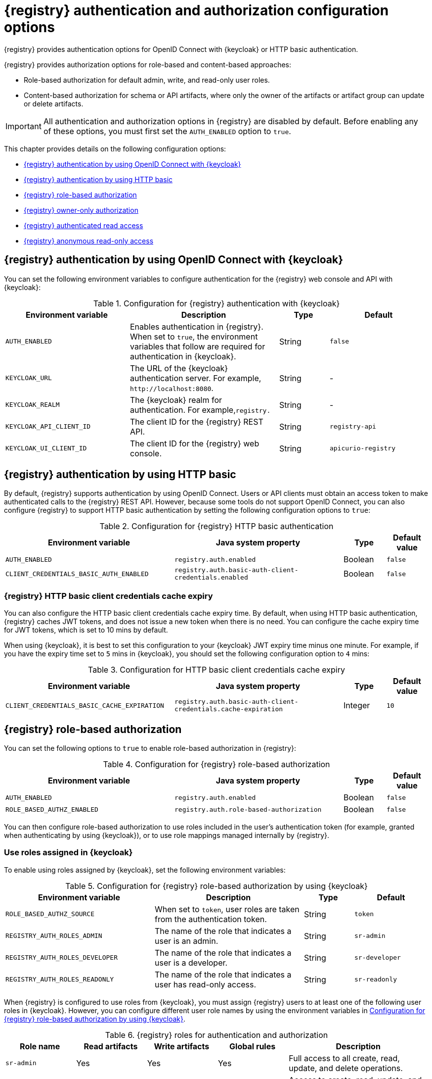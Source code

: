 // Metadata created by nebel

[id="registry-security-settings_{context}"]

= {registry} authentication and authorization configuration options

[role="_abstract"]
{registry} provides authentication options for OpenID Connect with {keycloak} or HTTP basic authentication.  

{registry} provides authorization options for role-based and content-based approaches: 

* Role-based authorization for default admin, write, and read-only user roles. 
* Content-based authorization for schema or API artifacts, where only the owner of the artifacts or artifact group can update or delete artifacts. 

IMPORTANT: All authentication and authorization options in {registry} are disabled by default. Before enabling any of these options, you must first set the `AUTH_ENABLED` option to `true`. 

This chapter provides details on the following configuration options: 

* xref:registry-security-authn-keycloak[{registry} authentication by using OpenID Connect with {keycloak}]
* xref:registry-security-authn-http[{registry} authentication by using HTTP basic]
* xref:registry-security-rbac-enabled[{registry} role-based authorization] 
* xref:registry-security-obac-enabled[{registry} owner-only authorization] 
* xref:registry-security-auth-read[{registry} authenticated read access] 
* xref:registry-security-anon-read[{registry} anonymous read-only access] 

[discrete]
[id="registry-security-authn-keycloak"]
== {registry} authentication by using OpenID Connect with {keycloak} 

You can set the following environment variables to configure authentication for the {registry} web console and API with {keycloak}:

.Configuration for {registry} authentication with {keycloak}
[.table-expandable,width="100%",cols="5,6,2,4",options="header"]
|===
|Environment variable
|Description
|Type
|Default
|`AUTH_ENABLED`
|Enables authentication in {registry}. When set to `true`, the environment variables that follow are required for authentication in {keycloak}.
|String
|`false`
|`KEYCLOAK_URL`
|The URL of the {keycloak} authentication server. For example, `\http://localhost:8080`.
|String
|-
|`KEYCLOAK_REALM`
|The {keycloak} realm for authentication. For example,`registry.`
|String
|-
|`KEYCLOAK_API_CLIENT_ID`
|The client ID for the {registry} REST API.
|String
|`registry-api`
|`KEYCLOAK_UI_CLIENT_ID`
|The client ID for the {registry} web console.
|String
|`apicurio-registry`
|===

[discrete]
[id="registry-security-authn-http"]
== {registry} authentication by using HTTP basic

By default, {registry} supports authentication by using OpenID Connect. Users or API clients must obtain an access token to make authenticated calls to the {registry} REST API.  However, because some tools do not support OpenID Connect, you can also configure {registry} to support HTTP basic authentication by setting the following configuration options to `true`:

.Configuration for {registry} HTTP basic authentication
[%header,cols="4,4,1,1"]
|===
|Environment variable
|Java system property
|Type
|Default value
|`AUTH_ENABLED`
|`registry.auth.enabled`
|Boolean
|`false`
|`CLIENT_CREDENTIALS_BASIC_AUTH_ENABLED`
|`registry.auth.basic-auth-client-credentials.enabled`
|Boolean
|`false`
|===

[discrete]
=== {registry} HTTP basic client credentials cache expiry 

You can also configure the HTTP basic client credentials cache expiry time. By default, when using HTTP basic authentication, {registry} caches JWT tokens, and does not issue a new token when there is no need. You can configure the cache expiry time for JWT tokens, which is set to 10 mins by default. 

When using {keycloak}, it is best to set this configuration to your {keycloak} JWT expiry time minus one minute. For example, if you have the expiry time set to `5` mins in {keycloak}, you should set the following configuration option to `4` mins:

.Configuration for HTTP basic client credentials cache expiry
[%header,cols="4,4,1,1"]
|===
|Environment variable
|Java system property
|Type
|Default value
|`CLIENT_CREDENTIALS_BASIC_CACHE_EXPIRATION`
|`registry.auth.basic-auth-client-credentials.cache-expiration`
|Integer
|`10`
|===


[discrete]
[id=registry-security-rbac-enabled]
==  {registry} role-based authorization

You can set the following options to `true` to enable role-based authorization in {registry}:

.Configuration for {registry} role-based authorization
[%header,cols="4,4,1,1"]
|===
|Environment variable
|Java system property
|Type
|Default value
|`AUTH_ENABLED`
|`registry.auth.enabled`
|Boolean
|`false`
|`ROLE_BASED_AUTHZ_ENABLED`
|`registry.auth.role-based-authorization`
|Boolean
|`false`
|===

You can then configure role-based authorization to use roles included in the user's authentication token (for example, granted when authenticating by using {keycloak}), or to use role mappings managed internally by {registry}.

[discrete]
=== Use roles assigned in {keycloak}

To enable using roles assigned by {keycloak}, set the following environment variables:

.Configuration for {registry} role-based authorization by using {keycloak}
[id="registry-security-rbac-keycloak-settings"]
[.table-expandable,width="100%",cols="6,6,2,3",options="header"]
|===
|Environment variable
|Description
|Type
|Default
|`ROLE_BASED_AUTHZ_SOURCE`
| When set to `token`, user roles are taken from the authentication token.
|String
|`token`
|`REGISTRY_AUTH_ROLES_ADMIN`
|The name of the role that indicates a user is an admin.
|String
|`sr-admin`
|`REGISTRY_AUTH_ROLES_DEVELOPER`
|The name of the role that indicates a user is a developer.
|String
|`sr-developer`
|`REGISTRY_AUTH_ROLES_READONLY`
|The name of the role that indicates a user has read-only access.
|String
|`sr-readonly`
|===

When {registry} is configured to use roles from {keycloak}, you must assign {registry} users to at least one
of the following user roles in {keycloak}. However, you can configure different user role names by using the environment variables in xref:registry-security-rbac-keycloak-settings[].

.{registry} roles for authentication and authorization
[.table-expandable,width="100%",cols="2,2,2,2,4",options="header"]
|===
|Role name
|Read artifacts
|Write artifacts
|Global rules
|Description
|`sr-admin`
|Yes
|Yes
|Yes
|Full access to all create, read, update, and delete operations.
|`sr-developer`
|Yes
|Yes
|No
|Access to create, read, update, and delete operations, except configuring global rules and import/export. This role can configure artifact-specific rules only.
|`sr-readonly`
|Yes
|No
|No
|Access to read and search operations only. This role cannot configure any rules.
|===

[discrete]
=== Manage roles directly in {registry}

To enable using roles managed internally by {registry}, set the following environment variable:

.Configuration for {registry} role-based authorization by using internal role mappings
[.table-expandable,width="100%",cols="6,6,2,3",options="header"]
|===
|Environment variable
|Description
|Type
|Default
|`ROLE_BASED_AUTHZ_SOURCE`
| When set to `application`, user roles are managed internally by {registry}.
|String
|`token`
|===

When using internally managed role mappings, users can be assigned a role by using the `/admin/roleMappings`
endpoint in the {registry} REST API.  For more details, see {registry-rest-api}.

Users can be granted exactly one role: `ADMIN`, `DEVELOPER`, or `READ_ONLY`. Only users with admin
privileges can grant access to other users. 


[discrete]
=== {registry} admin-override configuration

Because there are no default admin users in {registry}, it is usually helpful to configure another way for users to be identified as admins. You can configure this admin-override feature by using the following environment variables:

.Configuration for {registry} admin-override 
[.table-expandable,width="100%",cols="6,6,2,3",options="header"]
|===
|Environment variable
|Description
|Type
|Default
|`REGISTRY_AUTH_ADMIN_OVERRIDE_ENABLED`
| Enables the admin-override feature.
|String
|`false`
|`REGISTRY_AUTH_ADMIN_OVERRIDE_FROM`
|Where to look for admin-override information.  Only `token` is currently supported.
|String
|`token`
|`REGISTRY_AUTH_ADMIN_OVERRIDE_TYPE`
|The type of information used to determine if a user is an admin.  Values depend on the value of the FROM variable, for example, `role` or `claim` when FROM is `token`.
|String
|`role`
|`REGISTRY_AUTH_ADMIN_OVERRIDE_ROLE`
|The name of the role that indicates a user is an admin.
|String
|`sr-admin`
|`REGISTRY_AUTH_ADMIN_OVERRIDE_CLAIM`
|The name of a JWT token claim to use for determining admin-override.
|String
|`org-admin`
|`REGISTRY_AUTH_ADMIN_OVERRIDE_CLAIM_VALUE`
|The value that the JWT token claim indicated by the CLAIM variable must be for the user to be granted admin-override.
|String
|`true`
|===

For example, you can use this admin-override feature to assign the `sr-admin` role to a single user
in {keycloak}, which grants that user the admin role.  That user can then use the `/admin/roleMappings`
REST API (or associated UI) to grant roles to additional users (including additional admins).

[discrete]
[id=registry-security-obac-enabled]
== {registry} owner-only authorization

You can set the following options to `true` to enable owner-only authorization for updates to artifacts or artifact groups in {registry}:

.Configuration for owner-only authorization
[%header,cols="4,4,1,1"]
|===
|Environment variable
|Java system property
|Type
|Default value

|`AUTH_ENABLED`
|`registry.auth.enabled`
|Boolean
|`false`

|`REGISTRY_AUTH_OBAC_ENABLED`
|`registry.auth.owner-only-authorization`
|Boolean
|`false`

|`REGISTRY_AUTH_OBAC_LIMIT_GROUP_ACCESS`
|`registry.auth.owner-only-authorization.limit-group-access`
|Boolean
|`false`
|===

When owner-only authorization is enabled, only the user who created an artifact can modify or delete that artifact.

When owner-only authorization and group owner-only authorization are both enabled, only the user who created an artifact group has write access to that artifact group, for example, to add or remove artifacts in that group.

[discrete]
[id=registry-security-auth-read]
== {registry} authenticated read access

When the authenticated read access option is enabled, {registry} grants at least read-only access to requests from any authenticated user in the same organization, regardless of their user role. 

To enable authenticated read access, you must first enable role-based authorization, and then ensure that the following options are set to `true`:

.Configuration for authenticated read access
[%header,cols="4,4,1,1"]
|===
|Environment variable
|Java system property
|Type
|Default value
|`AUTH_ENABLED`
|`registry.auth.enabled`
|Boolean
|`false`
|`REGISTRY_AUTH_AUTHENTICATED_READS_ENABLED`
|`registry.auth.authenticated-read-access.enabled`
|Boolean
|`false`
|===

For more details, see xref:registry-security-rbac-enabled[].

[discrete]
[id=registry-security-anon-read]
== {registry} anonymous read-only access

In addition to the two main types of authorization (role-based and owner-based authorization), {registry}
supports an anonymous read-only access option.

To allow anonymous users, such as REST API calls with no authentication credentials, to make read-only 
calls to the REST API, set the following options to `true`:

.Configuration for anonymous read-only access
[%header,cols="4,4,1,1"]
|===
|Environment variable
|Java system property
|Type
|Default value
|`AUTH_ENABLED`
|`registry.auth.enabled`
|Boolean
|`false`
|`REGISTRY_AUTH_ANONYMOUS_READ_ACCESS_ENABLED`
|`registry.auth.anonymous-read-access.enabled`
|Boolean
|`false`
|===


[role="_additional-resources"]
.Additional resources
* For an example of how to set environment variables in your {registry} deployment on OpenShift, see xref:configuring-liveness-readiness-probes_{context}[]
* For details on configuring custom authentication for {registry}, the see https://quarkus.io/guides/security-openid-connect-web-authentication[Quarkus Open ID Connect documentation]
